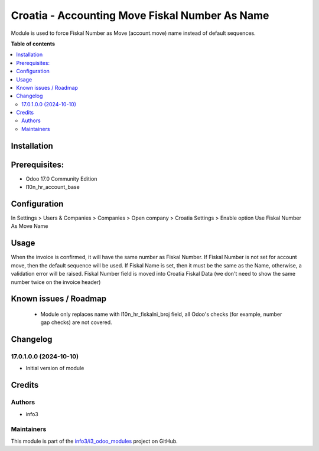 ===============================================
Croatia - Accounting Move Fiskal Number As Name
===============================================

.. !!!!!!!!!!!!!!!!!!!!!!!!!!!!!!!!!!!!!!!!!!!!!!!!!!!!
   !! This file is generated by oca-gen-addon-readme !!
   !! changes will be overwritten.                   !!
   !!!!!!!!!!!!!!!!!!!!!!!!!!!!!!!!!!!!!!!!!!!!!!!!!!!!

.. |badge1| image:: https://img.shields.io/badge/maturity-Beta-yellow.png
    :target: https://odoo-community.org/page/development-status
    :alt: Beta
.. |badge2| image:: https://img.shields.io/badge/github-info3%2Fi3_odoo_modules-lightgray.png?logo=github
    :target: https://github.com/info3/i3_odoo_modules/tree/17.0/
    :alt: info3/i3_odoo_modules

|badge1| |badge2| 

Module is used to force Fiskal Number as Move (account.move) name instead of default sequences.

**Table of contents**

.. contents::
   :local:

Installation
============

Prerequisites:
==============
- Odoo 17.0 Community Edition
- l10n_hr_account_base


Configuration
=============

In Settings > Users & Companies > Companies > Open company > Croatia Settings > Enable option Use Fiskal Number As Move Name

.. image:: ./l10n_hr_account_move_fiskal_number_as_name/static/description/1.png
   :width: 1000px
   :align: center

Usage
=====

When the invoice is confirmed, it will have the same number as Fiskal Number. If Fiskal Number is not set for account move, then the default sequence will be used.
If Fiskal Name is set, then it must be the same as the Name, otherwise, a validation error will be raised.
Fiskal Number field is moved into Croatia Fiskal Data (we don't need to show the same number twice on the invoice header)

Known issues / Roadmap
======================

 - Module only replaces name with l10n_hr_fiskalni_broj field, all Odoo's checks (for example, number gap checks) are not covered.

Changelog
=========

17.0.1.0.0 (2024-10-10)
~~~~~~~~~~~~~~~~~~~~~~~

* Initial version of module

Credits
=======

Authors
~~~~~~~

* info3

Maintainers
~~~~~~~~~~~

This module is part of the `info3/i3_odoo_modules <https://github.com/info3/i3_odoo_modules/tree/17.0/l10n_hr_account_move_fiskal_number_as_name>`_ project on GitHub.


